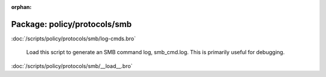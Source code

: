 :orphan:

Package: policy/protocols/smb
=============================


:doc:`/scripts/policy/protocols/smb/log-cmds.bro`

   Load this script to generate an SMB command log, smb_cmd.log.
   This is primarily useful for debugging.

:doc:`/scripts/policy/protocols/smb/__load__.bro`


